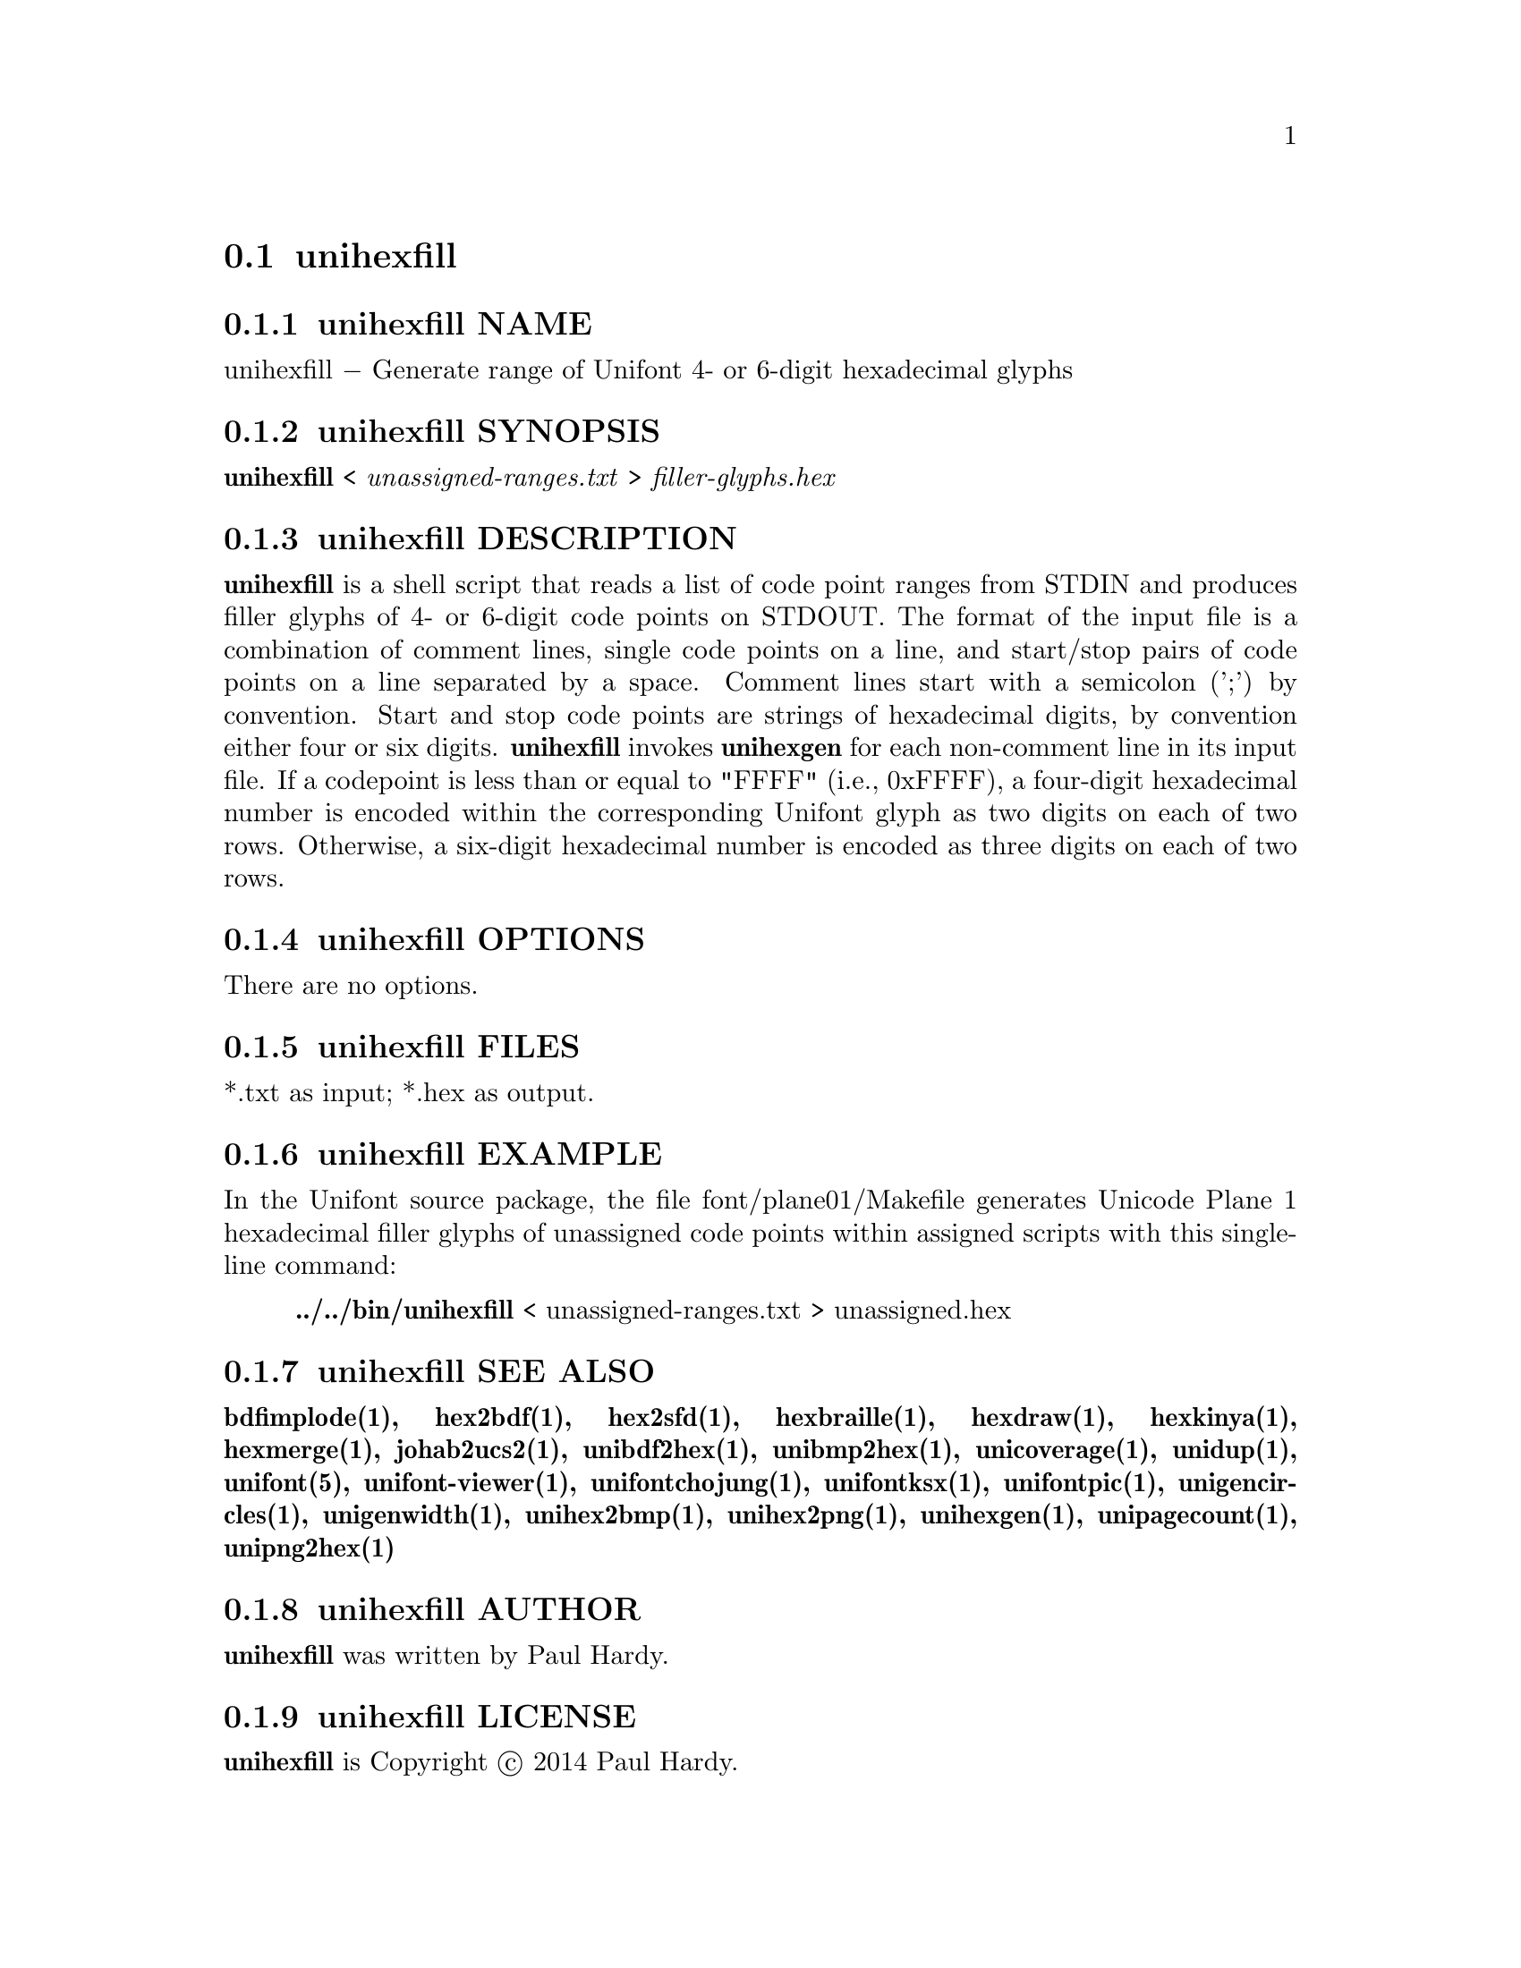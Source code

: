 @comment TROFF INPUT: .TH UNIHEXFILL 1 "2014 Jun 30"

@node unihexfill
@section unihexfill
@c DEBUG: print_menu("@section")

@menu
* unihexfill NAME::
* unihexfill SYNOPSIS::
* unihexfill DESCRIPTION::
* unihexfill OPTIONS::
* unihexfill FILES::
* unihexfill EXAMPLE::
* unihexfill SEE ALSO::
* unihexfill AUTHOR::
* unihexfill LICENSE::
* unihexfill BUGS::

@end menu


@comment TROFF INPUT: .SH NAME

@node unihexfill NAME
@subsection unihexfill NAME
@c DEBUG: print_menu("unihexfill NAME")

unihexfill @minus{} Generate range of Unifont 4- or 6-digit hexadecimal glyphs
@comment TROFF INPUT: .SH SYNOPSIS

@node unihexfill SYNOPSIS
@subsection unihexfill SYNOPSIS
@c DEBUG: print_menu("unihexfill SYNOPSIS")

@comment TROFF INPUT: .br
@comment .br
@comment TROFF INPUT: .B unihexfill
@b{unihexfill}
<
@comment TROFF INPUT: .I unassigned-ranges.txt
@i{unassigned-ranges.txt}
>
@comment TROFF INPUT: .I filler-glyphs.hex
@i{filler-glyphs.hex}
@comment TROFF INPUT: .SH DESCRIPTION

@node unihexfill DESCRIPTION
@subsection unihexfill DESCRIPTION
@c DEBUG: print_menu("unihexfill DESCRIPTION")

@comment TROFF INPUT: .B unihexfill
@b{unihexfill}
is a shell script that reads a list of code point ranges from STDIN
and produces filler glyphs of 4- or 6-digit code points on STDOUT.
@comment TROFF INPUT: .P
@comment .P
The format of the input file is a combination of comment lines,
single code points on a line, and start/stop pairs of code points on
a line separated by a space.  Comment lines start with a semicolon (';')
by convention.  Start and stop code points are strings of hexadecimal
digits, by convention either four or six digits.
@comment TROFF INPUT: .P
@comment .P
@comment TROFF INPUT: .B unihexfill
@b{unihexfill}
invokes
@comment TROFF INPUT: .B unihexgen
@b{unihexgen}
for each non-comment line in its input file.  If a codepoint is less than
or equal to "FFFF" (i.e., 0xFFFF), a four-digit hexadecimal number is encoded
within the corresponding Unifont glyph as two digits on each of
two rows.  Otherwise, a six-digit hexadecimal number is encoded as
three digits on each of two rows.
@comment TROFF INPUT: .SH OPTIONS

@node unihexfill OPTIONS
@subsection unihexfill OPTIONS
@c DEBUG: print_menu("unihexfill OPTIONS")

There are no options.
@comment TROFF INPUT: .SH FILES

@node unihexfill FILES
@subsection unihexfill FILES
@c DEBUG: print_menu("unihexfill FILES")

*.txt as input; *.hex as output.
@comment TROFF INPUT: .SH EXAMPLE

@node unihexfill EXAMPLE
@subsection unihexfill EXAMPLE
@c DEBUG: print_menu("unihexfill EXAMPLE")

In the Unifont source package, the file font/plane01/Makefile generates
Unicode Plane 1 hexadecimal filler glyphs of unassigned code points within
assigned scripts with this single-line command:
@comment TROFF INPUT: .PP

@comment TROFF INPUT: .RS

@c ---------------------------------------------------------------------
@quotation
@comment TROFF INPUT: .B ../../bin/unihexfill
@b{../../bin/unihexfill}
< unassigned-ranges.txt > unassigned.hex
@comment TROFF INPUT: .RE

@end quotation

@c ---------------------------------------------------------------------
@comment TROFF INPUT: .SH SEE ALSO

@node unihexfill SEE ALSO
@subsection unihexfill SEE ALSO
@c DEBUG: print_menu("unihexfill SEE ALSO")

@comment TROFF INPUT: .BR bdfimplode(1),
@b{bdfimplode(1),}
@comment TROFF INPUT: .BR hex2bdf(1),
@b{hex2bdf(1),}
@comment TROFF INPUT: .BR hex2sfd(1),
@b{hex2sfd(1),}
@comment TROFF INPUT: .BR hexbraille(1),
@b{hexbraille(1),}
@comment TROFF INPUT: .BR hexdraw(1),
@b{hexdraw(1),}
@comment TROFF INPUT: .BR hexkinya(1),
@b{hexkinya(1),}
@comment TROFF INPUT: .BR hexmerge(1),
@b{hexmerge(1),}
@comment TROFF INPUT: .BR johab2ucs2(1),
@b{johab2ucs2(1),}
@comment TROFF INPUT: .BR unibdf2hex(1),
@b{unibdf2hex(1),}
@comment TROFF INPUT: .BR unibmp2hex(1),
@b{unibmp2hex(1),}
@comment TROFF INPUT: .BR unicoverage(1),
@b{unicoverage(1),}
@comment TROFF INPUT: .BR unidup(1),
@b{unidup(1),}
@comment TROFF INPUT: .BR unifont(5),
@b{unifont(5),}
@comment TROFF INPUT: .BR unifont-viewer(1),
@b{unifont-viewer(1),}
@comment TROFF INPUT: .BR unifontchojung(1),
@b{unifontchojung(1),}
@comment TROFF INPUT: .BR unifontksx(1),
@b{unifontksx(1),}
@comment TROFF INPUT: .BR unifontpic(1),
@b{unifontpic(1),}
@comment TROFF INPUT: .BR unigencircles(1),
@b{unigencircles(1),}
@comment TROFF INPUT: .BR unigenwidth(1),
@b{unigenwidth(1),}
@comment TROFF INPUT: .BR unihex2bmp(1),
@b{unihex2bmp(1),}
@comment TROFF INPUT: .BR unihex2png(1),
@b{unihex2png(1),}
@comment TROFF INPUT: .BR unihexgen(1),
@b{unihexgen(1),}
@comment TROFF INPUT: .BR unipagecount(1),
@b{unipagecount(1),}
@comment TROFF INPUT: .BR unipng2hex(1)
@b{unipng2hex(1)}
@comment TROFF INPUT: .SH AUTHOR

@node unihexfill AUTHOR
@subsection unihexfill AUTHOR
@c DEBUG: print_menu("unihexfill AUTHOR")

@comment TROFF INPUT: .B unihexfill
@b{unihexfill}
was written by Paul Hardy.
@comment TROFF INPUT: .SH LICENSE

@node unihexfill LICENSE
@subsection unihexfill LICENSE
@c DEBUG: print_menu("unihexfill LICENSE")

@comment TROFF INPUT: .B unihexfill
@b{unihexfill}
is Copyright @copyright{} 2014 Paul Hardy.
@comment TROFF INPUT: .PP

This program is free software; you can redistribute it and/or modify
it under the terms of the GNU General Public License as published by
the Free Software Foundation; either version 2 of the License, or
(at your option) any later version.
@comment TROFF INPUT: .SH BUGS

@node unihexfill BUGS
@subsection unihexfill BUGS
@c DEBUG: print_menu("unihexfill BUGS")

No known real bugs exist, except that this software does not perform
extensive error checking on its input file.  Any line that appears to
begin with a hexadecimal digit is fed to
@comment TROFF INPUT: .B unihexgen.
@b{unihexgen.}
